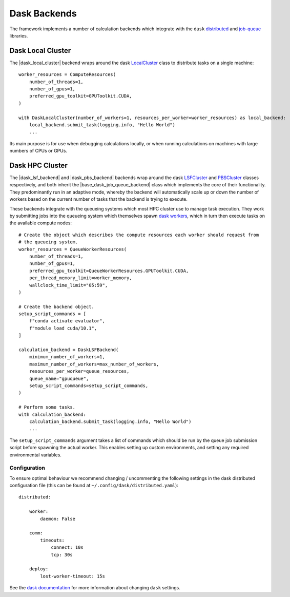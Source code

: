 .. |dask_local_cluster|             replace:: :py:class:`~openff.evaluator.backends.dask.DaskLocalCluster`
.. |base_dask_job_queue_backend|    replace:: :py:class:`~openff.evaluator.backends.dask.BaseDaskJobQueueBackend`
.. |dask_lsf_backend|               replace:: :py:class:`~openff.evaluator.backends.dask.DaskLSFBackend`
.. |dask_pbs_backend|               replace:: :py:class:`~openff.evaluator.backends.dask.DaskPBSBackend`
.. |queue_worker_resources|         replace:: :py:class:`~openff.evaluator.backends.dask.QueueWorkerResources`

Dask Backends
=============

The framework implements a number of calculation backends which integrate with the ``dask`` `distributed <https://
distributed.dask.org/>`_ and `job-queue <https://dask-jobqueue.readthedocs.io>`_ libraries.

Dask Local Cluster
------------------

The |dask_local_cluster| backend wraps around the dask `LocalCluster <https://distributed.dask.org/en/latest/local-
cluster.html>`_ class to distribute tasks on a single machine::

    worker_resources = ComputeResources(
        number_of_threads=1,
        number_of_gpus=1,
        preferred_gpu_toolkit=GPUToolkit.CUDA,
    )

    with DaskLocalCluster(number_of_workers=1, resources_per_worker=worker_resources) as local_backend:
        local_backend.submit_task(logging.info, "Hello World")
        ...

Its main purpose is for use when debugging calculations locally, or when running calculations on machines with large
numbers of CPUs or GPUs.

Dask HPC Cluster
----------------

The |dask_lsf_backend| and |dask_pbs_backend| backends wrap around the dask `LSFCluster <https://jobqueue.dask.org/en/
latest/generated/dask_jobqueue.LSFCluster.html#dask_jobqueue.LSFCluster>`_ and `PBSCluster <https://jobqueue.dask.org/
en/latest/generated/dask_jobqueue.PBSCluster.html#dask_jobqueue.PBSCluster>`_ classes respectively, and both inherit
the |base_dask_job_queue_backend| class which implements the core of their functionality. They predominantly run in an
adaptive mode, whereby the backend will automatically scale up or down the number of workers based on the current number
of tasks that the backend is trying to execute.

These backends integrate with the queueing systems which most HPC cluster use to manage task execution. They work
by submitting jobs into the queueing system which themselves spawn `dask workers <https://distributed.dask.org/en/
latest/worker.html>`_, which in turn then execute tasks on the available compute nodes::

    # Create the object which describes the compute resources each worker should request from
    # the queueing system.
    worker_resources = QueueWorkerResources(
        number_of_threads=1,
        number_of_gpus=1,
        preferred_gpu_toolkit=QueueWorkerResources.GPUToolkit.CUDA,
        per_thread_memory_limit=worker_memory,
        wallclock_time_limit="05:59",
    )

    # Create the backend object.
    setup_script_commands = [
        f"conda activate evaluator",
        f"module load cuda/10.1",
    ]

    calculation_backend = DaskLSFBackend(
        minimum_number_of_workers=1,
        maximum_number_of_workers=max_number_of_workers,
        resources_per_worker=queue_resources,
        queue_name="gpuqueue",
        setup_script_commands=setup_script_commands,
    )

    # Perform some tasks.
    with calculation_backend:
        calculation_backend.submit_task(logging.info, "Hello World")
        ...

The ``setup_script_commands`` argument takes a list of commands which should be run by the queue job submission
script before spawning the actual worker. This enables setting up custom environments, and setting any required
environmental variables.

Configuration
^^^^^^^^^^^^^
To ensure optimal behaviour we recommend changing / uncommenting the following settings in the dask distributed
configuration file (this can be found at ``~/.config/dask/distributed.yaml``)::

    distributed:

        worker:
            daemon: False

        comm:
            timeouts:
                connect: 10s
                tcp: 30s

        deploy:
            lost-worker-timeout: 15s


See the `dask documentation <https://docs.dask.org/en/latest/configuration.html>`_ for more information about changing
``dask`` settings.